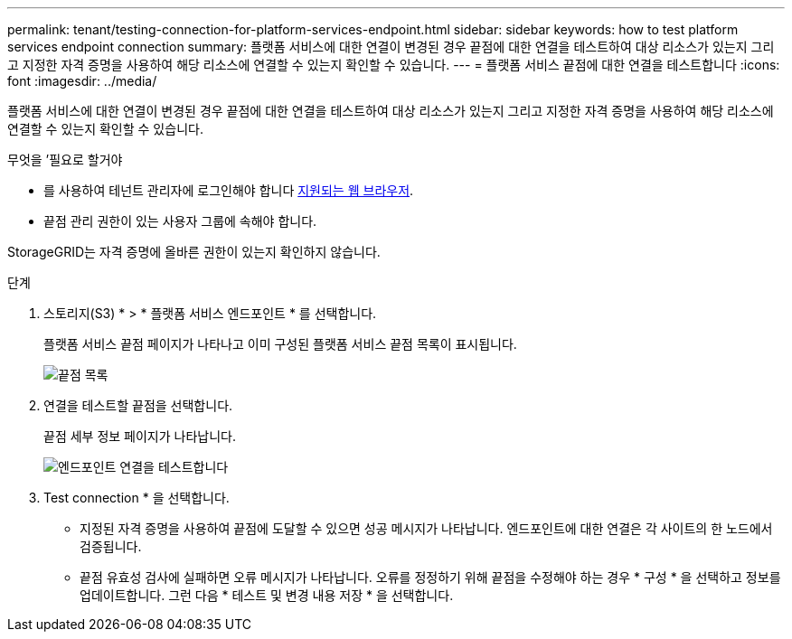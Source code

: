 ---
permalink: tenant/testing-connection-for-platform-services-endpoint.html 
sidebar: sidebar 
keywords: how to test platform services endpoint connection 
summary: 플랫폼 서비스에 대한 연결이 변경된 경우 끝점에 대한 연결을 테스트하여 대상 리소스가 있는지 그리고 지정한 자격 증명을 사용하여 해당 리소스에 연결할 수 있는지 확인할 수 있습니다. 
---
= 플랫폼 서비스 끝점에 대한 연결을 테스트합니다
:icons: font
:imagesdir: ../media/


[role="lead"]
플랫폼 서비스에 대한 연결이 변경된 경우 끝점에 대한 연결을 테스트하여 대상 리소스가 있는지 그리고 지정한 자격 증명을 사용하여 해당 리소스에 연결할 수 있는지 확인할 수 있습니다.

.무엇을 &#8217;필요로 할거야
* 를 사용하여 테넌트 관리자에 로그인해야 합니다 xref:../admin/web-browser-requirements.adoc[지원되는 웹 브라우저].
* 끝점 관리 권한이 있는 사용자 그룹에 속해야 합니다.


StorageGRID는 자격 증명에 올바른 권한이 있는지 확인하지 않습니다.

.단계
. 스토리지(S3) * > * 플랫폼 서비스 엔드포인트 * 를 선택합니다.
+
플랫폼 서비스 끝점 페이지가 나타나고 이미 구성된 플랫폼 서비스 끝점 목록이 표시됩니다.

+
image::../media/endpoints_list.png[끝점 목록]

. 연결을 테스트할 끝점을 선택합니다.
+
끝점 세부 정보 페이지가 나타납니다.

+
image::../media/endpoint_test_connection.png[엔드포인트 연결을 테스트합니다]

. Test connection * 을 선택합니다.
+
** 지정된 자격 증명을 사용하여 끝점에 도달할 수 있으면 성공 메시지가 나타납니다. 엔드포인트에 대한 연결은 각 사이트의 한 노드에서 검증됩니다.
** 끝점 유효성 검사에 실패하면 오류 메시지가 나타납니다. 오류를 정정하기 위해 끝점을 수정해야 하는 경우 * 구성 * 을 선택하고 정보를 업데이트합니다. 그런 다음 * 테스트 및 변경 내용 저장 * 을 선택합니다.



